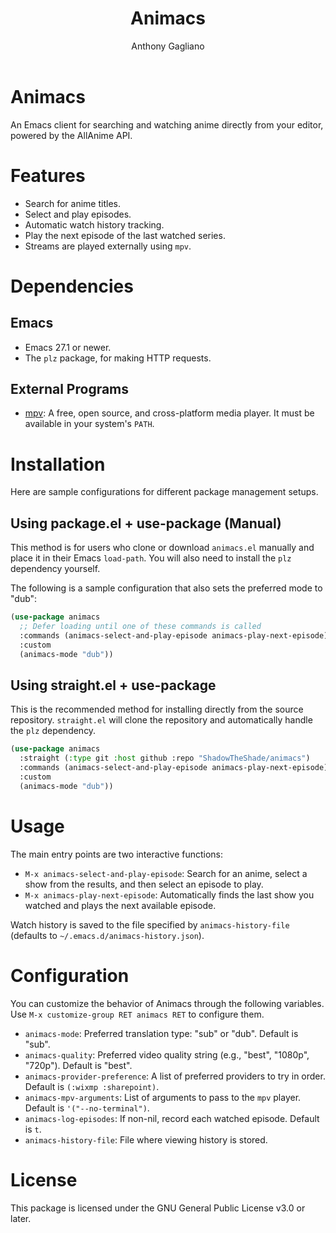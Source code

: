 #+TITLE: Animacs
#+AUTHOR: Anthony Gagliano
#+EMAIL: antogagliano3@gmail.com
#+DESCRIPTION: An Emacs client for searching and watching anime.

* Animacs

An Emacs client for searching and watching anime directly from your editor, powered by the AllAnime API.

* Features

- Search for anime titles.
- Select and play episodes.
- Automatic watch history tracking.
- Play the next episode of the last watched series.
- Streams are played externally using =mpv=.

* Dependencies

** Emacs

- Emacs 27.1 or newer.
- The =plz= package, for making HTTP requests.

** External Programs

- [[https://github.com/mpv-player/mpv][mpv]]: A free, open source, and cross-platform media player. It must be available in your system's =PATH=.

* Installation

Here are sample configurations for different package management setups.

** Using package.el + use-package (Manual)

This method is for users who clone or download =animacs.el= manually and place it in their Emacs =load-path=. You will also need to install the =plz= dependency yourself.

The following is a sample configuration that also sets the preferred mode to "dub":

#+begin_src emacs-lisp
(use-package animacs
  ;; Defer loading until one of these commands is called
  :commands (animacs-select-and-play-episode animacs-play-next-episode)
  :custom
  (animacs-mode "dub"))
#+end_src

** Using straight.el + use-package

This is the recommended method for installing directly from the source repository. =straight.el= will clone the repository and automatically handle the =plz= dependency.

#+begin_src emacs-lisp
(use-package animacs
  :straight (:type git :host github :repo "ShadowTheShade/animacs")
  :commands (animacs-select-and-play-episode animacs-play-next-episode)
  :custom
  (animacs-mode "dub"))
#+end_src

* Usage

The main entry points are two interactive functions:

- =M-x animacs-select-and-play-episode=: Search for an anime, select a show from the results, and then select an episode to play.
- =M-x animacs-play-next-episode=: Automatically finds the last show you watched and plays the next available episode.

Watch history is saved to the file specified by =animacs-history-file= (defaults to =~/.emacs.d/animacs-history.json=).

* Configuration

You can customize the behavior of Animacs through the following variables. Use =M-x customize-group RET animacs RET= to configure them.

- =animacs-mode=: Preferred translation type: "sub" or "dub". Default is "sub".
- =animacs-quality=: Preferred video quality string (e.g., "best", "1080p", "720p"). Default is "best".
- =animacs-provider-preference=: A list of preferred providers to try in order. Default is =(:wixmp :sharepoint)=.
- =animacs-mpv-arguments=: List of arguments to pass to the =mpv= player. Default is ='("--no-terminal")=.
- =animacs-log-episodes=: If non-nil, record each watched episode. Default is =t=.
- =animacs-history-file=: File where viewing history is stored.

* License

This package is licensed under the GNU General Public License v3.0 or later.
